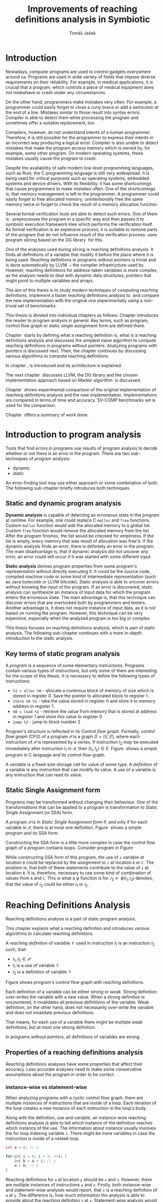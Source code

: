 #+TITLE: Improvements of reaching definitions analysis in Symbiotic
#+AUTHOR: Tomáš Jašek
#+LATEX_CLASS:         fithesis
#+OPTIONS:             todo:nil toc:nil
#+LATEX_CLASS_OPTIONS: [nolot,nolof,color,oneside]
#+LATEX_HEADER:        \input{setup.tex}
* Introduction

Nowadays, computer programs are used to control gadgets everywhere
around us. Programs are used in wide variety of fields that impose
diverse requirements on their reliability. For example, in medical
applications, it is crucial that a program, which controls a piece of
medical equipment does not misbehave or crash under any circumstances.

On the other hand, programmers make mistakes very often. For example,
a programmer could easily forget to close a curly brace or add a
semicolon at the end of a line. Mistakes similar to those result into
syntax errors. Compiler is able to detect them while processing the
program and sometimes offer a suitable replacement, too.

Compilers, however, do not understand intents of a human
programmer. Therefore, it is still possible for the programmer to
express their intents in an incorrect way producing a logical
error. Compiler is also unable to detect mistakes that make the
program access memory which is owned by, for example, some other
program. On modern operating systems, these mistakes usually cause the
program to crash.

Despite the availability of safe modern low-level programming
languages, such as Rust, the C programming language is still very
widespread. It is being used for critical purposes such as
operating systems, embedded systems and device drivers. With its
flexibility, it has some shortcomings that cause programmers to make
mistakes often. One of the shortcomings is, that memory management is
left to the programmer. A programmer could easily forget to free
allocated memory, unintentionally free the same memory twice or forget
to check the result of a memory allocation function.

Several formal verification tools are able to detect such errors. One
of them is \sbt{}. \sbt{} preprocesses the program in
a specific way and then passes it to symbolic execution framework klee
which performs the verification itself. As formal verification is an
expensive process, it is suitable to remove parts of the program that
do not influence result of the verification process. \sbt{} uses
program slicing based on the DG library\nbsp{}\cite{ChalupaDG} for this.

One of the analyses used during slicing is reaching definitions
analysis. It finds all definitions of a variable that modify it before
the place where it is being used. Reaching definitions in programs
without pointers is trivial and is done automatically by
LLVM\nbsp{}\cite{LLVM} -- the compiler infrastructure used by
\sbt{}. However, reaching definitions for address-taken variables is
more complex, as the analysis needs to deal with dynamic data
structures, pointers that might point to multiple variables and
arrays.

The aim of this thesis is to study modern techniques of computing
reaching definitions, implement a faster reaching definitions analysis
to\nbsp{}\sbt{} and compare the new implementation with the original one
experimentally using a non-trivial set of benchmarks.

This thesis is divided into individual chapters as follows: Chapter
\ref{ch:ProgAnalysis} introduces the reader to program analysis in
general. Key terms, such as program, control flow graph or static
single assignment form are defined there.

Chapter\nbsp{}\ref{ch:RDA} starts by defining what a reaching definition is,
what is a reaching definitions analysis and discusses the simplest
naive algorithm to compute reaching definitions in programs without
pointers. Analyzing programs with pointers is discussed next. Then,
the chapter continues by discussing various algorithms to compute
reaching definitions.

In chapter\nbsp{}\ref{ch:Symbiotic}, \sbt{} is introduced and its
architecture is explained.

The next chapter\nbsp{}\ref{ch:Implementation} discusses LLVM, the DG
library and the chosen implementation approach based on Marker
algorithm\nbsp{}\cite{BraunSSA} is discussed.

Chapter\nbsp{}\ref{ch:Experiment} shows experimental comparison of the
original implementation of reaching definitions analysis and the new
implementation. Implementations are compared in terms of time and
accuracy. SV-COMP benchmarks set is used for the comparison.

Chapter\nbsp{}\ref{ch:Summary} offers a summary of work done.

* Introduction to program analysis
\label{ch:ProgAnalysis}

Tools that find errors in programs use results of program analysis to
decide whether or not there is an error in the program. There are two
sub-techniques of program analysis:
- dynamic
- static

An error-finding tool may use either approach or some combination
of both. The following sub-chapter briefly introduces both techniques.

** Static and dynamic program analysis

*Dynamic analysis* is capable of detecting an erroneous state in the
program at runtime. For example, one could replace C =malloc= and
=free= functions. Custom =malloc= function would add the allocated
memory to a global list. Custom =free= function would remove the
allocated memory from the list. After the program finishes, the list
would be checked for emptiness. If the list is empty, every memory
that was result of allocation was free'd. If the dynamic analysis
finds an error, there is definitely an error in the program. The main
disadvantage is, that if dynamic analysis did not uncover any error,
an error could still occur if it was started with some different input.

*Static analysis* derives program properties from some program's
representation without directly executing it. It could be the source
code, compiled machine code or some kind of intermediate
representation (such as Java bytecode or LLVM bitcode). Static
analysis is able to uncover errors without knowing the input of the
program. If an error is discovered, static analysis can synthesize an
instance of input data for which the program enters the erroneous
state. The main advantage is, that this technique can discover errors
that are overlooked both by programmers and testers. Another advantage
is, it does not require instance of input data, as it is not based on
running the program. However, this technique can be very expensive,
especially when the analyzed program is too big or complex.

This thesis focuses on reaching definitions analysis, which is part of
static analysis. The following sub-chapter continues with a more in-depth
introduction to the static analysis.

** Key terms of static program analysis

A /program/ is a sequence of some elementary instructions. Programs
contain various types of instructions, but only some of them are
interesting for the scope of this thesis. It is necessary to define
the following types of instructions:
- =%1 = alloc %0= - allocate a continous block of memory of size which
  is stored in register 0. Save the pointer to allocated block to
  register 1.
- =store %0 %1= - take the value stored in register 0 and store it to
  memory address in register 1.
- =%0 = load %1= - retrieve the value from memory that is stored at
  address in register 1 and store this value to register 0
- =jump %2= - jump to block number 2

# TODO is it necessary to define blocks? - yes
Program's structure is reflected in its /Control flow
graph/. Formally, /control flow graph/ (CFG\index{CFG}) of a program
$\mathcal P$ is a graph $G = (V, E)$, where each instruction of
$\mathcal P$ is represented by a vertex. If instruction $I_2$ /may/ be
executed immediately after instruction $I_1$ in $\mathcal P$, then
$(I_1, I_2) \in E$. Figure\nbsp{}\ref{fig:programCFG} shows a simple program in
C language and its control flow graph.

#+BEGIN_LaTeX
  \begin{figure}[]
    \begin{minipage}[b]{0.5\textwidth}
      \begin{lstlisting}[language=C]
        int i;
        scanf("%d", &i);
        if (i % 2 == 0)
            puts("even");
        else
            puts("odd");
        puts("exit");
      \end{lstlisting}
    \end{minipage}
    \begin{minipage}[t]{0.5\textwidth}
      \begin{tikzpicture}
      \tikzstyle{arr} = [->,shorten <=1pt,>=stealth',semithick]
        \node[draw, rectangle] (A) at (0, 0) {int i};
        \node[draw, rectangle] (B) at (0, -1.2) {scanf("\%d", \&i)};
        \node[draw, rectangle] (C) at (0, -2.4) {if i \% 2 == 0};
        \node[draw, rectangle] (D) at (-1.5, -3.6) {puts("even")};
        \node[draw, rectangle] (E) at (1.5, -3.6) {puts("odd")};
        \node[draw, rectangle] (F) at (0, -4.8) {puts("exit")};
        \draw[arr] (A) -- (B);
        \draw[arr] (B) -- (C);
        \draw[arr] (C) -- (D);
        \draw[arr] (C) -- (E);
        \draw[arr] (D) -- (F);
        \draw[arr] (E) -- (F);
      \end{tikzpicture}
    \end{minipage}
    \caption{Program in C language and its control flow graph}
    \label{fig:programCFG}
  \end{figure}
#+END_LaTeX

A /variable/ is a fixed-size storage cell for value of some type.  A
/definition/ of a variable is any instruction that can
modify its value. A /use/ of a variable is any instruction
that can read its value. 

** Static Single Assignment form
Programs may be transformed without changing their behaviour. One of
the transformations that can be applied to a program is transformation
to Static Single Assignment (or SSA) form\index{SSA}.

A program $\mathcal P$ is in /Static Single Assignment form/ if, and only if for each variable in $\mathcal P$, there
is at most one definition. Figure\nbsp{}\ref{fig:programSSA} shows a simple
program and its SSA form.

#+BEGIN_LaTeX
    \begin{figure}[]
    \begin{minipage}[t]{0.5\textwidth}
      \begin{lstlisting}[language=C]
        int i = 1;
        int j = 1;
        i = i + j;
        j = j + i;
        foo(i);
      \end{lstlisting}
    \end{minipage}
    \begin{minipage}[t]{0.5\textwidth}
      \begin{lstlisting}[language=C]
      int i_1 = 3;
      int j_1 = 4;
      i_2 = i_1 + j_1;
      j_2 = j_1 + i_2;
      foo(i_2);
      \end{lstlisting}
    \end{minipage}
    \caption{Program and its SSA form}
    \label{fig:programSSA}
    \end{figure}
#+END_LaTeX

Constructing the SSA form is a little more complex in case the control
flow graph of a program contains loops. Consider program in
Figure\nbsp{}\ref{fig:loop}

\label{fig:loop}
#+BEGIN_LaTeX
  \begin{figure}[h]
    \begin{minipage}[b]{0.5\textwidth}
      \begin{lstlisting}[language=C]
  int i = 0;
  while (i < 10) {
      printf("%d\n", i);
      i++;
  }
      \end{lstlisting}
    \end{minipage}
    \begin{minipage}[b]{0.5\textwidth}
      \begin{lstlisting}[language=C]
  int i_1 = 0;
  int i_2;
  int i_3;

  while (i_2 = \phi(i_1, i_3), i_2 < 10) {
      printf("%d\n", i_2);
      i_3 = i_2 + 1;
  }
        \end{lstlisting}
      \end{minipage}
    \caption{Simple C program with loops and its SSA form}
    \label{fig:loop}
    \end{figure}
#+END_LaTeX

While constructing SSA form of this program, the use of =i= variable
at location =B= could be replaced by the assignment to =i= at location
=A= or =C=. The problem is, that both of these statements contribute
to the value of =i= at location =B=. It is, therefore, necessary to
use some kind of combination of values from =A= and =C=. This is what
a \phi function is for. $i_3 \gets \phi(i_1, i_2)$ denotes, that the value
of $i_3$ could be either $i_1$ or $i_2$. 

* Reaching Definitions Analysis
\label{ch:RDA}
# TODO invent notation for =z= is a reaching definition of =a= at =y=.
Reaching definitions analysis is a part of static program analysis.

This chapter explains what a reaching definition and introduces
various algorithms to calculate reaching definitions.

\label{def:RD}A /reaching definition/ \index{RD} of variable $\mathcal V$ used in
instruction $I_1$ is an instruction $I_2$ such, that:
+ $I_1, I_2 \in \mathcal P$
+ $I_1$ is a use of variable $\mathcal V$
+ $I_2$ is a definition of variable $\mathcal V$

Figure \ref{fig:programRD} shows program's control flow graph with reaching definitions.

# TODO figure: program and reaching definitions
#+BEGIN_LaTeX
  \begin{figure}
    \begin{minipage}[b]{0.5\textwidth}
      \begin{lstlisting}[language=C]
        int i;
        scanf("%d", &i);
        if (i % 2 == 0)
            puts("even");
        else
            puts("odd");
        puts("exit");
      \end{lstlisting}
    \end{minipage}
    \begin{minipage}[t]{0.5\textwidth}
      \begin{tikzpicture}
      \tikzstyle{arr} = [->,shorten <=1pt,>=stealth',semithick]
        \node[draw, rectangle] (A) at (0, 0) {int i};
        \node[draw, rectangle] (B) at (0, -1.2) {scanf("\%d", \&i)};
        \node[draw, rectangle] (C) at (0, -2.4) {if i \% 2 == 0};
        \node[draw, rectangle] (D) at (-1.5, -3.6) {puts("even")};
        \node[draw, rectangle] (E) at (1.5, -3.6) {puts("odd")};
        \node[draw, rectangle] (F) at (0, -4.8) {puts("exit")};
        \draw[arr] (A) -- (B);
        \draw[arr] (B) -- (C);
        \draw[arr] (C) -- (D);
        \draw[arr] (C) -- (E);
        \draw[arr] (D) -- (F);
        \draw[arr] (E) -- (F);
      \end{tikzpicture}
    \end{minipage}
    \caption{Program in C language and its reaching definitions. Solid edges are part of CFG, dashed edges are reaching definitions.}
    \label{fig:programRD}
  \end{figure}
#+END_LaTeX

Each definition of a variable can be either /strong/ or /weak/. Strong
definition over-writes the variable with a new value. When a strong
definition is encountered, it invalidates all previous definitions of
the variable. Weak definition, on the other hand, does not necessarily
over-write the variable and does not invalidate previous definitions.

That means, for each use of a variable there might be multiple weak
definitions, but at most one strong definition.

In programs without pointers, all definitions of variables are strong.
** TODO Properties of a reaching definitions analysis
Reaching definitions analyses have some properties that affect their
accuracy. Less accurate analyses need to make some conservative
assumptions about the program in order to be correct.

*** TODO instance-wise vs statement-wise
When analyzing programs with a cyclic control flow graph, there are
multiple /instances/ of instructions that are inside of a loop. Each
iteration of the loop creates a new instance of each instruction in
the loop's body.

Along with the definition, use and variable, an instance-wise reaching
definitions analysis is able to tell which instance of the definition
reaches which instance of the use. The information about instance
usually involves the for loop indexing variable =i=. There might be
more variables in case the instruction is inside of a nested loop.

#+BEGIN_SRC c
  int a = 0; // x

  for(int i = 0; i < 5; ++i) {
      int b = a + i; // y
      a = b; // z
  }
#+END_SRC

Reaching definitions for =a= at location =y= should be =x= and
=z=. However, there are multiple instances of instructions =y= and
=z=. Firstly, both instance-wise and statement-wise analyses would
report, that =x= is a reaching definition of =a= at =y=. The
difference is, how much information the analysis is able to provide
about the reaching definition =z= at =y=. Statement-wise analysis
would simply state, that =z= is a reaching definition of =a= at
=y=. Instance-wise analysis goes a little further by returning, that
$z^{i+1}$ is a reaching definition of =a= at $y^i$. The upper index in the
notation denotes the index of iteration.

*** TODO Field sensitivity
Usage of aggregated data structures, such as arrays or C language
=struct= introduces another issue that needs to be addressed by a
reaching definitions analysis. Precision of analysis programs that use
aggregated data structures depends on whether the analysis can
distinguish between individual elements of the data structure.

Consider the program in \ref{fig:rdaFS}. Locations =x= and =y= in the
program define the first and second element of the array =a=. After
that, location =z= contains a function call that uses the third
element of the array. This element has no definitions in the program,
so an accurate reaching definitions should find no definitions for it.

A field sensitive analysis considers indices and correctly reports no
reaching definitions for =a[2]= at location =z=.

A field-insensitive analysis would ignore indices of the array and for
location =z=, it would report, that reaching definitions of =a[2]= are
locations =x= and =y=. This is an over-approximation the analysis is
forced to perform in order to stay correct.

#+BEGIN_LaTeX
  \begin{figure}[H]
    \begin{lstlisting}[language=C]
      int a[5];
      a[0] = 1; // x
      a[1] = 2; // y
      foo(a[2]); // z
    \end{lstlisting}
    \caption{Demonstration of field-sensitive reaching definitions analysis}
    \label{fig:rdaFS}
    \end{figure}
#+END_LaTeX

**** Weak updates
#+BEGIN_SRC c
  int a[5];
  a[0] = 1;  // x
  a[0] = 2;  // y
  foo(a[0]); // z
#+END_SRC

FI: weak updates(it does not know about indices)
x -> z
y -> z

FS: strong updates
y -> z

**** TODO Unknown indices and over-approximation
If there are multiple instances of an instruction (e.g. it is part of
a loop or recursive function), it could happen, that the index is
simply unknown. Consider a simple program:

#+BEGIN_SRC c
  int a[5];

  for(int i = 0; i < 2; ++i) {
      a[i] = i; // x
  }

  for(int i = 0; i < 3; ++i) {
      printf("%d\n", a[i]); // y
  }
#+END_SRC

- consider as weak update
- stretch it to whole array

*** TODO Execution patterns recognition

** TODO Dense reaching definitions analysis
\label{denseRDA}
One of the ways to calculate reaching definitions is to ``follow'' the
control flow graph of the program while remembering the last
definition for each variable for each of its vertices.

Figure \ref{fig:denseRDA} demonstrates the algorithm.

#+BEGIN_LaTeX
\begin{figure}[H]
  \begin{algorithm}
  \SetAlgoLined
  \KwData{Control Flow Graph as $V_{CFG}$ and $E_{CFG}$}
  \KwResult{Reaching Definitions}
  \While {not fixpoint} {
    \For{$v \in V_{CFG}$ in DFS order} {
      \For{$def(x) \in v.defs$} {
        $v.rd(x) \gets v.rd(x) \cup \{ v \}$ \;
      }
      \For{$u \in v.predecessors$} {
        \For{$def(x) \in u.defs$} {
          $v.rd(x) \gets v.rd(x) \cup \{ u \}$ \;
        }
      }
    }
  }
  \end{algorithm}
\caption{Dense reaching definitions analysis algorithm}
\label{fig:denseRDA}
\end{figure}
#+END_LaTeX

*** Performance penalty of the dense algorithm
\label{densePP} While the dense algorithm is correct, it performs
excessive amount of work by copying information about reaching
definitions to nodes of CFG where it is not necessary at all. Even in
case the target CFG node $n$ uses some memory, it will get reaching
definitions for all variables defined somewhere on a path from entry
node to $n$. The dense algorithm certainly leaves some room for
optimization.

** Analyzing programs that use pointers
One of the most important features of programming languages are
pointers. They can be utilized, for example, to implement dynamic
data structures, which are very widely used. However, pointers also
add more ways the program can fail. For example, dereferencing a
pointer with invalid value may cause the program to crash.

As pointers make it possible to create variables that 
# TODO change hold variables to something better
``hold variables'', they inherently make programs more difficult to
understand and analyze.

In order to compute reaching definitions for address-taken variables,
reaching definitions analysis uses points-to information from pointer
analysis.

*** Pointer analysis
Pointer analysis\nbsp{}\cite{ChalupaPTA} is, similarly to reaching definitions analysis, a
part of static program analysis. It creates a set $\mathcal V$ of
variables for each pointer $p$. If $p$ may point to some variable $v$,
then $v \in \mathcal V$.

Reaching definitions analysis uses these data from pointer analysis to
recognize uses and definitions of variables. Accuracy of the reaching
definitions analysis, therefore, depends on accuracy of the underlying
pointer analysis.

*** Strong & weak definitions in programs with pointers
When processing an indirect(pointer-based) definition of a variable,
it is important to distinguish whether the pointer \textit{must} or
\textit{may} point to given variable. If the pointer \textit{must}
point to the variable, it is considered a strong update. Otherwise, it
is considered a weak update.

Therefore, it is important to distinguish between \textit{strong} and
\textit{weak} updates of variables.

*** Unknown memory
Pointer analysis may return an empty points-to set or it might be
unable to determine which variable the pointer points to. If this
information is not known, the analysis needs to perform an
over-approximation. That means, it has to assume that the pointer
could point to any variable in the program.

*** Field-sensitivity
While analyzing programs with arrays or aggregate data structures,
distinguishing between definitions of individual elements of the data
structure makes the analysis more accurate.

*** Unknown offset
Pointer arithmetic is commonly involved when using aggregated data
structures or arrays in the program. Arrays are commonly used with for
loops to iterated through all elements of the array. The indexing
variable of the for loop is then involved in pointer
arithmetic. Pointer analysis is unable to determine the offset,
because it changes with every iteration of the for loop.[fn::Assuming
for loop unrolling is not involved with the particular for loop]

** TODO Demand-driven reaching definitions analysis
In an attempt to avoid the performance penalty of the dense reaching
definitions analysis (\ref{denseRDA}), several other algorithms have
been introduced.

This subchapter briefly introduces demand-driven reaching definitions
analysis\nbsp{}\cite{SootDDRDA}.

Demand-driven reaching definitions analysis works by analyzing the CFG
of a program backwards.

*** chunk of text 						   :noexport:
It can work faster by only searching reaching
definitions of specified variables. This brings an advantage in case
the analysis is used as a part of a slicer. Slicer is able to provide
the analysis a list of variables it is interested in. Thanks to the
lazy nature of the algorithm, the analysis can then operate faster by
calculating reaching definitions only for relevant variables.x
** TODO Algorithms based on static single assignment form
\label{SSArd} Algorithms that transform a program into SSA form
replace modified variables in assignments by new, artificially-created
variables. They also replace variables in uses by the most recent
definition -- reaching definition. This property of SSA form can be
utilized while calculating reaching definitions.

# TODO maybe, define a simple framework for these algorithms
# so they can be plugged in to the final reaching definitions stage

# TODO program, SSA form, reaching definitions

For the purpose of this thesis, I have studied two algorithms for
computing SSA form. One of them has been introduced by
Cytron et al\nbsp{}\cite{CytronSSA} and relies on dominance frontiers.  The
second algorithm, invented by Braun et al\nbsp{}\cite{BraunSSA}, is simpler
and has been experimentally proven to be more efficient\nbsp{}\cite{BraunSSA}.
*** Cytron algorithm
*** Marker algorithm
\label{marker}
** TODO Chosen approach to reaching definitions analysis

In an attempt to avoid the performance penalty of the dense algorithm
as described in \ref{densePP}, I have decided to implement a reaching
definitions algorithm based on transformation to SSA form.
# TODO why?? need to document other approaches aswell
This thesis presents two algorithms for transformation into SSA
form. I have decided to use Marker algorithm. Marker algorithm is
simpler, easily extensible and there are multiple stages of
implementation which leaves room for further optimizations. It has
also been experimentally proven\nbsp{}\cite{BraunSSA} to be faster than
Cytron et al algorithm.

Rather than propagating all information to every single node of the CFG,
the amount of information propagated can be reduced by propagating
only variables that are dereferenced only to nodes that correspond to
instructions that use the variable.

*** Incorporating pointers
*** Weak Updates
*** Field sensitivity
Braun et al.\nbsp{}\cite{BraunSSA}, however, do not elaborate on field
sensitivity. In order to use it, it is necessary to modify it.
* TODO Symbiotic
\label{ch:Symbiotic}
\sbt{} is a modular tool for formal verification of programs based
on the LLVM compiler infrastructure. It is being developed at
Faculty of Informatics, Masaryk University.

** How Symbiotic works
\sbt{} works by combining three well-known techniques:
1. Instrumentation
2. Slicing
3. Symbolic Execution

Instrumentation is responsible for inserting memory access checks into
the program. It overrides memory allocation functions by its own, that,
besides performing the allocation itself, add the allocated memory
along with allocation size into a global data structure. When
dereferencing a pointer, instrumentation inserts a check to verify
whether this pointer is inside allocated bounds or not. There is an
assertion that crashes the program if a dereference is out of bounds
of allocated memory.

Slicing is a technique that reduces size of the program by removing
parts that do not influence its correctness with respect to given
criterion. 

Symbolic execution is the last step. It is a technique that decides
whether the program could violate a condition of some assertion in the
program.

* Implementation
\label{ch:Implementation}
The new reaching definitions analysis is implemented in \sbt{}.
** LLVM
# TODO
#+BEGIN_QUOTE
The LLVM Project is a collection of modular and reusable compiler and toolchain technologies. \\
-- https://llvm.org/
#+END_QUOTE

One of tools from the LLVM family is clang - compiler of C language to
the LLVM intermediate representation (IR). LLVM IR is guaranteed to be
in partial SSA form.

*** TODO LLVM Intermediate representation
- define important instructions
*** TODO Partial static single assignment form
\label{partialSSA}
Partial SSA form means, that there is at most one definition for each
register. This form of program, however, makes no guarantees about
address-taken variables, which are *not* in SSA form.
# TODO some figure with partial SSA form

Thanks to the partial SSA transformation, LLVM already provides
 reaching definitions information for its register variables.

** DG Library
The slicer used in \sbt{} uses the DG library to calculate dependence
graph and slice away unnecessary parts of verified program. New
reaching definitions analysis has been implemented to the DG library,
so it can be used with any software that uses DG.

DG itself provides multiple analyses that are independent of the
assembly code used. It contains instantiation of those analyses for
LLVM.

DG is able to calculate control dependencies using information about
reaching definitions. The old reaching definitions analysis in DG uses
the dense approach, as described in \ref{denseRDA}.

*** TODO Reaching definitions analysis framework in the DG library
Prior to the reaching definitions analysis itself, DG builds a
subgraph of program's control flow graph\index{CFG}. The subgraph does not
contain all types of instructions. Rather, it consists only of store
instructions, call instructions, return instructions and all memory
allocations.

Each instruction in the subgraph that defines some memory object gets
a points-to information from pointer analysis. Thanks to this, it is
possible to tell which variables are strongly or weakly defined by a
store function and which variables are used by a load function.

** Reaching definitions analysis implementation approach
The new reaching definitions analysis is implemented to the DG library.

Thanks to LLVM's transformation to partial SSA form (as described in
\ref{partialSSA}), there is no need to take care of LLVM register
variables, as they are already taken care of. The implementation
focuses on address-taken variables.

*** Subgraph builder abstractions
As there are some modifications done to the subgraph builder, the
first step towards the implementation is to introduce an abstraction
for reaching definitions subgraph builder. The abstraction allows the
legacy subgraph builder to be preserved, while a new one can be added,
too.

The goal was to allow the user of =ReachingDefinitions= class to run
any reaching definitions analysis they would choose. The pointer
analysis framework in the DG library already allows the user to
specify pointer analysis to run using templates. Similar approach was
taken here with the reaching definitions analysis.

Each reaching definitions analysis in the DG library could require
different set of information about in the reaching definitions
subgraph. With that in mind, I have decided to allow each analysis to
use different subgraph builder. A subgraph builder builds a reaching
definitions subgraph from some representation. In this case, the
representation is always LLVM. Therefore, I have designed and
implemented an interface for subgraph builder called
=LLVMRDBuilder=. This interface allows to implement a =build=
function, that returns the reaching definitions subgraph.

In order to enable the selection of reaching definitions subgraph
builder at the compile-time, I have introduced a helper class
=BuilderSelector= in the =detail= namespace. It is a simple templated
class with instantiation for each reaching definitions analysis in the
DG library. The default instantiation uses the original subgraph
builder, renamed to =LLVMRDBuilderDense=. Instantiation for the new
analysis uses different subgraph builder: =LLVMRDBuilderSemisparse=.


#+BEGIN_SRC cpp
  namespace detail {
      template <typename Rda>
      struct BuilderSelector {
          using BuilderT = LLVMRDBuilderDense;
      };

      template <>
      struct BuilderSelector<SemisparseRda> {
          using BuilderT = LLVMRDBuilderSemisparse;
      };
  }
#+END_SRC

Then, in the =ReachingDefinitions= class, that is responsible for
running reaching definitions analysis, I have enhanced the =run=
method with a template that allows the user to specify the type of the
desired reaching definitions analysis.

#+BEGIN_SRC cpp
    template <typename RdaType>
    void run()
    {
        using BuilderT = typename detail::BuilderSelector<RdaType>::BuilderT;
        builder = std::unique_ptr<LLVMRDBuilder>(new BuilderT(m, pta, pure_funs));
        root = builder->build();

        RDA = std::unique_ptr<ReachingDefinitionsAnalysis>(new RdaType(root));
        RDA->run();
    }
#+END_SRC

*** Adding use information to control flow graph

Now, the subgraph builder can add information about pointer
dereferences - that is, LLVM =load= instructions to the reaching
definitions subgraph. Pointer analysis is utilized here to find out
which variables are being used. As one pointer could simply point to
multiple variables, it is necessary to add information about all
variables that could potentially be used.

In the subgraph builder used with the new analysis,
=LLVMRDBuilderSemisparse=, I have instructed the subgraph builder to
include LLVM's load nodes. For each load node, it then queries the
pointer analysis for all variables its dereferenced pointer operator
could point to. For looking up the variables, it uses a
newly-introduced method =getPointsTo=, which fetches the information
from the pointer analysis.

The =load= instruction could possibly use a smaller portion of the
memory than the allocation size. This is the case when accessing an
individual element of a larger data structure. A field-sensitive
reaching definitions analysis requires the length to be set to the
length that is being used. This is done by copying the size of the
type the value is being loaded to.

*** TODO Splitting basic blocks on function calls
- why splitting blocks?
- split basic block
- inline the function
*** Treating unknown memory
Sometimes, pointer analysis was unable to tell where a pointer may
point, so the analysis has to make some conservative assumptions about
the program in order to be correct. In this case, the analysis assumes
that such pointer could point to any variable and treats the CFG node
as if it was a definition or a use of all variables in the
program. Whether it is a definition or a use is decided based on
semantics of the instructions and how the pointer is used.

After the subgraph is built, it is searched by a separate class
=AssignmentFinder=, which does exactly what was explained above. It
uses a two-phase algorithm to do that: In the first phase, all
variables in the program are added to a list. In the second phase,
every store to an unknown pointer and load from an unknown pointer
turn into weak definition of all variables in the program or use of
all variables in the program, respectively. Doing this removes some
complex handling of unknown pointers from the next phase of the analysis.
*** TODO Field-sensitivity modifications for the Marker algorithm
*** TODO interval mini-framework for the analysis
*** TODO Weak updates in the Marker algorithm
*** TODO Treating unknown offset
- stretch to max interval

*** TODO Constructing a sparse RD graph
- use the Marker SSA algorithm to find def-use chains

*** TODO Computing reaching definitions from a sparse RD graph
- start by lazily searching the SRG backwards from load nodes

* Experimental evaluation of the new analysis
\label{ch:Experiment}
** TODO Time
** TODO Accuracy
- the new analysis is more accurate
  #+BEGIN_SRC c
    int a[] = {0, 1, 2, 3}; // A
    a[0] = 5; // B
    a[1] = 6; // C
    a[2] = 7; // D
    a[3] = 8; // E

    for (size_t i = 0; i < 4; ++i) {
        printf("%d\n", a[i]); // RD(a) = ???
    }
  #+END_SRC
  - the original analysis reports $RD(a) = \{ A, B, C, D, E\}$
  - the new analysis is able to tell that $\{B,C,D,E\}$ together
    over-write the whole range of =a= and therefore reports $RD(a) =
    \{B,C,D,E\}$
* Conclusion
\label{ch:Summary}

** Future Work

It is possible to further speed up computation of Reaching Definitions
by incorporating the trivial phi node removal
algorithm\nbsp{}\cite{BraunSSA}. The sparse graph contains many redundant \phi
functions that could be removed to speed up the final phase of
reaching definitions propagation.

The =IntervalMap= data structure used in MarkerFS builder could be improved.

The reaching definitions analysis could benefit from additional
accuracy it could gain by considering different instances of
statements.

Newer versions of LLVM support a pass called
mem2reg[fn::https://llvm.org/docs/Passes.html#mem2reg-promote-memory-to-register]. This
pass is able to convert local variables into registers, which are in
SSA form. It would be interesting to use mem2reg pass whenever
possible and then run this analysis to obtain results for arrays and
other structures mem2reg is unable to handle.

Another interesting LLVM pass to test would be scalar replacement of
aggregates[fn::https://llvm.org/docs/Passes.html#sroa-scalar-replacement-of-aggregates]. This
pass replaces arrays and structures by scalar values in case it is
possible.

# TODO bibliography
\printbibliography[heading=bibintoc]

** Summary of work done
*** TODO study reaching definitions analyses
*** TODO choose an SSA-based algorithm
*** TODO extend the algorithm with field-sensitivity
*** TODO extend the algorithm with weak updates
*** TODO extend the dg subgraph builder framework
*** TODO implement sparse RD graph builder
*** TODO implement the reaching definitions analysis
*** TODO experimental comparison of the new and old analysis
